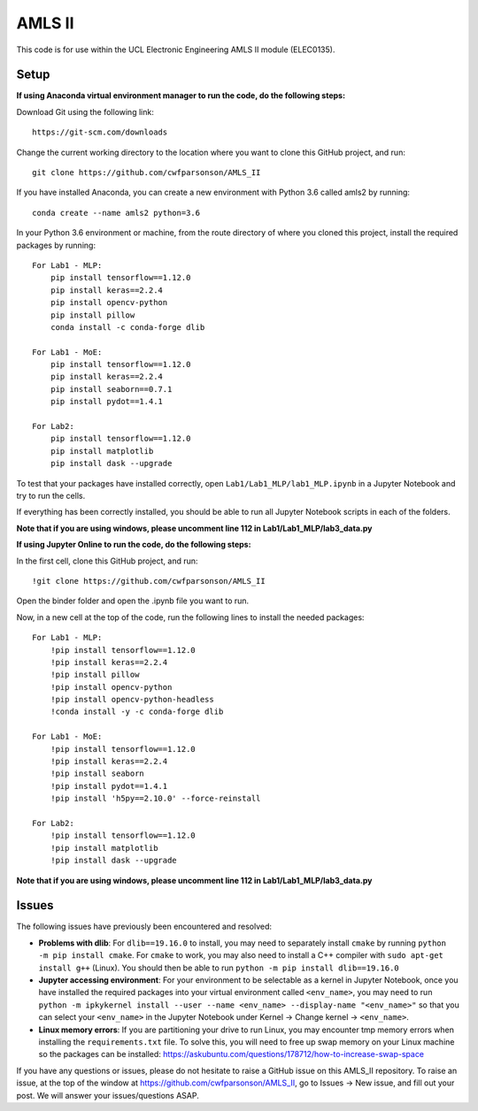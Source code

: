 AMLS II
=======

This code is for use within the UCL Electronic Engineering AMLS II module (ELEC0135).

Setup
-----

**If using Anaconda virtual environment manager to run the code, do the following steps:**

Download Git using the following link::

    https://git-scm.com/downloads

Change the current working directory to the location where you want to
clone this GitHub project, and run::

    git clone https://github.com/cwfparsonson/AMLS_II

If you have installed Anaconda, you can create a new environment with Python 3.6 called amls2 by running::

    conda create --name amls2 python=3.6

In your Python 3.6 environment or machine, from the route directory of where you
cloned this project, install the required packages by running::

    For Lab1 - MLP:
        pip install tensorflow==1.12.0
        pip install keras==2.2.4
        pip install opencv-python
        pip install pillow
        conda install -c conda-forge dlib
    
    For Lab1 - MoE:
        pip install tensorflow==1.12.0
        pip install keras==2.2.4
        pip install seaborn==0.7.1
        pip install pydot==1.4.1
    
    For Lab2:
        pip install tensorflow==1.12.0
        pip install matplotlib
        pip install dask --upgrade

To test that your packages have installed correctly, open ``Lab1/Lab1_MLP/lab1_MLP.ipynb``
in a Jupyter Notebook and try to run the cells.

If everything has been correctly installed, you should be able to run all Jupyter Notebook
scripts in each of the folders.

**Note that if you are using windows, please uncomment line 112 in Lab1/Lab1_MLP/lab3_data.py**

**If using Jupyter Online to run the code, do the following steps:**

In the first cell, clone this GitHub project, and run::

    !git clone https://github.com/cwfparsonson/AMLS_II
    
Open the binder folder and open the .ipynb file you want to run.

Now, in a new cell at the top of the code, run the following lines to install the needed packages::
    
    For Lab1 - MLP:
        !pip install tensorflow==1.12.0
        !pip install keras==2.2.4
        !pip install pillow
        !pip install opencv-python
        !pip install opencv-python-headless
        !conda install -y -c conda-forge dlib
    
    For Lab1 - MoE:
        !pip install tensorflow==1.12.0
        !pip install keras==2.2.4
        !pip install seaborn
        !pip install pydot==1.4.1
        !pip install 'h5py==2.10.0' --force-reinstall
    
    For Lab2:
        !pip install tensorflow==1.12.0
        !pip install matplotlib
        !pip install dask --upgrade


**Note that if you are using windows, please uncomment line 112 in Lab1/Lab1_MLP/lab3_data.py**

Issues
------
The following issues have previously been encountered and resolved:

- **Problems with dlib**: For ``dlib==19.16.0`` to install, you may need to separately install ``cmake``
  by running ``python -m pip install cmake``. For ``cmake`` to work, you may also need to install
  a C++ compiler with ``sudo apt-get install g++`` (Linux). You should then be able to run
  ``python -m pip install dlib==19.16.0``

- **Jupyter accessing environment**: For your environment to be selectable as a kernel in Jupyter Notebook, once you
  have installed the required packages into your virtual environment called ``<env_name>``,
  you may need to run ``python -m ipkykernel install --user --name <env_name> --display-name "<env_name>"``
  so that you can select your ``<env_name>`` in the Jupyter Notebook under Kernel -> Change kernel -> ``<env_name>``.

- **Linux memory errors**: If you are partitioning your drive to run Linux, you may encounter tmp memory errors
  when installing the ``requirements.txt`` file. To solve this, you will need to free up swap memory
  on your Linux machine so the packages can be installed: https://askubuntu.com/questions/178712/how-to-increase-swap-space

If you have any questions or issues, please do not hesitate to raise a GitHub issue 
on this AMLS_II repository. To raise an issue, at the top of the window at https://github.com/cwfparsonson/AMLS_II,
go to Issues -> New issue, and fill out your post. We will answer your issues/questions ASAP.
